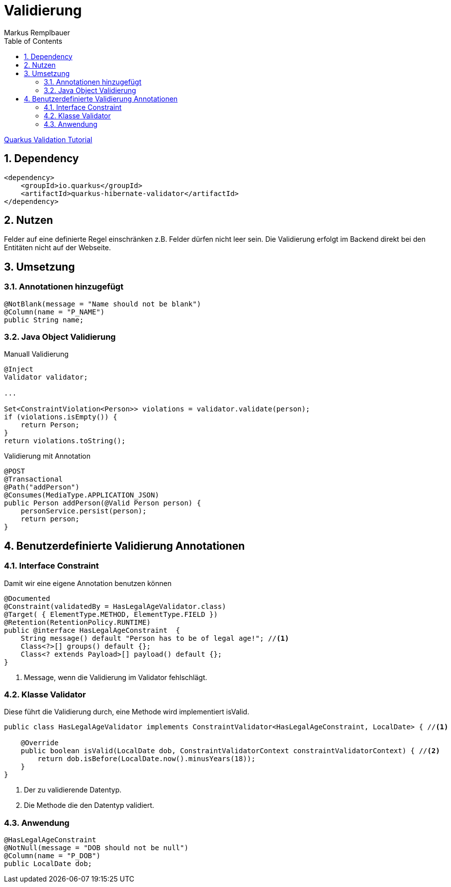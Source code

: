 = Validierung
Markus Remplbauer
ifndef::imagesdir[:imagesdir: images]
//:toc-placement!:  // prevents the generation of the doc at this position, so it can be printed afterwards
:sourcedir: ../src/main/java
:icons: font
:sectnums:    // Nummerierung der Überschriften / section numbering
:toc: left

ifdef::backend-html5[]

link:https://quarkus.io/guides/validation[Quarkus Validation Tutorial]

== Dependency
[source,xml]
----
<dependency>
    <groupId>io.quarkus</groupId>
    <artifactId>quarkus-hibernate-validator</artifactId>
</dependency>
----


== Nutzen

Felder auf eine definierte Regel einschränken z.B. Felder dürfen nicht leer sein.
Die Validierung erfolgt im Backend direkt bei den Entitäten nicht auf der Webseite.

== Umsetzung
=== Annotationen hinzugefügt
[source,java]
----
@NotBlank(message = "Name should not be blank")
@Column(name = "P_NAME")
public String name;
----


=== Java Object Validierung

Manuall Validierung

[source,java]
----
@Inject
Validator validator;

...

Set<ConstraintViolation<Person>> violations = validator.validate(person);
if (violations.isEmpty()) {
    return Person;
}
return violations.toString();
----


Validierung mit Annotation

[source,java]
----
@POST
@Transactional
@Path("addPerson")
@Consumes(MediaType.APPLICATION_JSON)
public Person addPerson(@Valid Person person) {
    personService.persist(person);
    return person;
}
----


== Benutzerdefinierte Validierung Annotationen

=== Interface Constraint
Damit wir eine eigene Annotation benutzen können

[source,java]
----
@Documented
@Constraint(validatedBy = HasLegalAgeValidator.class)
@Target( { ElementType.METHOD, ElementType.FIELD })
@Retention(RetentionPolicy.RUNTIME)
public @interface HasLegalAgeConstraint  {
    String message() default "Person has to be of legal age!"; //<1>
    Class<?>[] groups() default {};
    Class<? extends Payload>[] payload() default {};
}
----
<1> Message, wenn die Validierung im Validator fehlschlägt.

=== Klasse Validator
Diese führt die Validierung durch, eine Methode wird implementiert isValid.

[source,java]
----
public class HasLegalAgeValidator implements ConstraintValidator<HasLegalAgeConstraint, LocalDate> { //<1>

    @Override
    public boolean isValid(LocalDate dob, ConstraintValidatorContext constraintValidatorContext) { //<2>
        return dob.isBefore(LocalDate.now().minusYears(18));
    }
}
----
<1> Der zu validierende Datentyp.
<2> Die Methode die den Datentyp validiert.

=== Anwendung
[source,java]
----
@HasLegalAgeConstraint
@NotNull(message = "DOB should not be null")
@Column(name = "P_DOB")
public LocalDate dob;
----